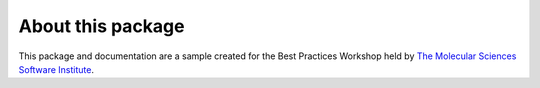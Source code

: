 About this package
------------------
This package and documentation are a sample created for the Best Practices Workshop held by `The Molecular Sciences Software Institute <https://molssi.org>`_.